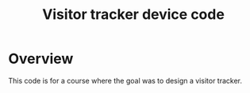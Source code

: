 #+TITLE: Visitor tracker device code

* Overview

This code is for a course where the goal was to design a visitor tracker.
